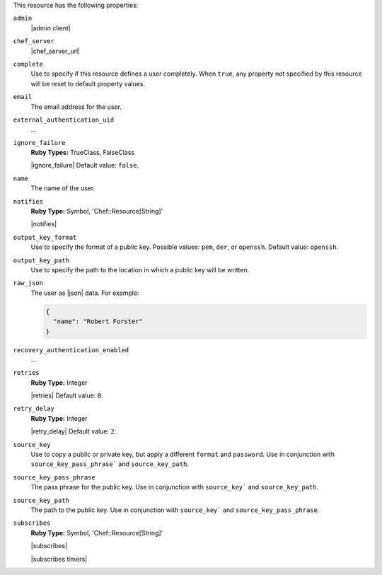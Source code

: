 .. The contents of this file are included in multiple topics.
.. This file should not be changed in a way that hinders its ability to appear in multiple documentation sets.

This resource has the following properties:
   
``admin``
   |admin client|
   
``chef_server``
   |chef_server_url|
   
``complete``
   Use to specify if this resource defines a user completely. When ``true``, any property not specified by this resource will be reset to default property values.
   
``email``
   The email address for the user.
   
``external_authentication_uid``
   ...
   
``ignore_failure``
   **Ruby Types:** TrueClass, FalseClass

   |ignore_failure| Default value: ``false``.
   
``name``
   The name of the user.
   
``notifies``
   **Ruby Type:** Symbol, 'Chef::Resource[String]'

   |notifies|

   .. include:: ../../includes_resources_common/includes_resources_common_notifications_syntax_notifies.rst

   .. include:: ../../includes_resources_common/includes_resources_common_notifications_timers.rst
   
``output_key_format``
   Use to specify the format of a public key. Possible values: ``pem``, ``der``, or ``openssh``. Default value: ``openssh``.
   
``output_key_path``
   Use to specify the path to the location in which a public key will be written.
   
``raw_json``
   The user as |json| data. For example:
       
   .. code-block:: javascript
       
      {
        "name": "Robert Forster"
      }
   
``recovery_authentication_enabled``
   ...
   
``retries``
   **Ruby Type:** Integer

   |retries| Default value: ``0``.
   
``retry_delay``
   **Ruby Type:** Integer

   |retry_delay| Default value: ``2``.
   
``source_key``
   Use to copy a public or private key, but apply a different ``format`` and ``password``. Use in conjunction with ``source_key_pass_phrase``` and ``source_key_path``.
   
``source_key_pass_phrase``
   The pass phrase for the public key. Use in conjunction with ``source_key``` and ``source_key_path``.
   
``source_key_path``
   The path to the public key. Use in conjunction with ``source_key``` and ``source_key_pass_phrase``.
   
``subscribes``
   **Ruby Type:** Symbol, 'Chef::Resource[String]'

   |subscribes|

   .. include:: ../../includes_resources_common/includes_resources_common_notifications_syntax_subscribes.rst

   |subscribes timers|
